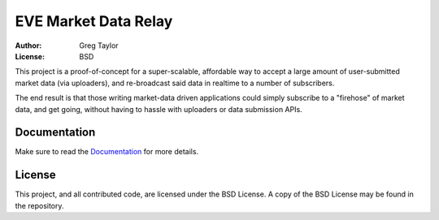 EVE Market Data Relay
=====================

:Author: Greg Taylor
:License: BSD

This project is a proof-of-concept for a super-scalable, affordable way to
accept a large amount of user-submitted market data (via uploaders), and
re-broadcast said data in realtime to a number of subscribers.

The end result is that those writing market-data driven applications could
simply subscribe to a "firehose" of market data, and get going, without having
to hassle with uploaders or data submission APIs.

Documentation
-------------

Make sure to read the Documentation_ for more details.

.. _Documentation: http://readthedocs.org/docs/eve-market-data-relay/

License
-------

This project, and all contributed code, are licensed under the BSD License.
A copy of the BSD License may be found in the repository.
